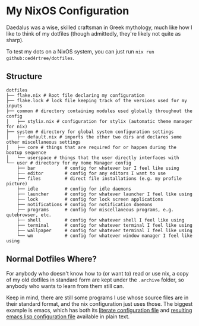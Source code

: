 * My NixOS Configuration

Daedalus was a wise, skilled craftsman in Greek mythology, much like how I like
to think of my dotfiles (though admittedly, they're likely not quite as sharp).

[[./images/screenshot.png]]

To test my dots on a NixOS system, you can just run ~nix run github:ced4rtree/dotfiles~.

** Structure
#+BEGIN_EXAMPLE
dotfiles
├── flake.nix # Root file declaring my configuration
├── flake.lock # lock file keeping track of the versions used for my inputs
├── common # directory containing modules used globally throughout the config
│   ├── stylix.nix # configuration for stylix (automatic theme manager for nix)
├── system # directory for global system configuration settings
│   ├── default.nix # imports the other two dirs and declares some other miscellaneous settings
│   ├── core # things that are required for or happen during the bootup sequence
│   └── userspace # things that the user directly interfaces with
└── user # directory for my Home Manager config
    ├── bar           # config for whatever bar I feel like using
    ├── editor        # config for any editors I want to use
    ├── files         # direct file installations (e.g. my profile picture)
    ├── idle          # config for idle daemons
    ├── launcher      # config for whatever launcher I feel like using
    ├── lock          # config for lock screen applications
    ├── notifications # config for notification daemons
    ├── programs      # config for miscellaneous programs, e.g. qutebrowser, etc.
    ├── shell         # config for whatever shell I feel like using
    ├── terminal      # config for whatever terminal I feel like using
    ├── wallpaper     # config for whatever terminal I feel like using
    └── wm            # config for whatever window manager I feel like using
#+END_EXAMPLE
   
** Normal Dotfiles Where?
For anybody who doesn't know how to (or want to) read or use nix, a copy of my
old dotfiles in standard form are kept under the ~.archive~ folder, so anybody
who wants to learn from them still can.

Keep in mind, there are still some programs I use whose source files are in
their standard format, and the nix configuration just uses those. The biggest
example is emacs, which has both its [[file:user/editor/emacs/config.org][literate configuration file]] and
[[file:user/editor/init.el][resulting emacs lisp configuration file]] available
in plain text.
